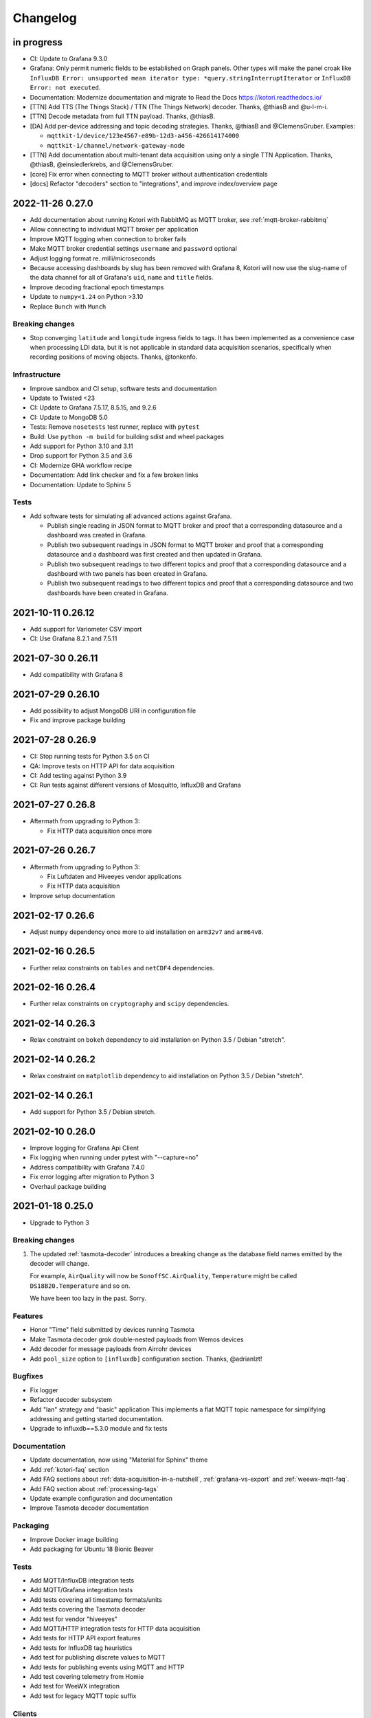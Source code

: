 *********
Changelog
*********


in progress
===========

- CI: Update to Grafana 9.3.0
- Grafana: Only permit numeric fields to be established on Graph panels.
  Other types will make the panel croak like ``InfluxDB Error: unsupported
  mean iterator type: *query.stringInterruptIterator`` or ``InfluxDB Error:
  not executed``.
- Documentation: Modernize documentation and migrate to Read the Docs
  https://kotori.readthedocs.io/
- [TTN] Add TTS (The Things Stack) / TTN (The Things Network) decoder.
  Thanks, @thiasB and @u-l-m-i.
- [TTN] Decode metadata from full TTN payload. Thanks, @thiasB.
- [DA] Add per-device addressing and topic decoding strategies. Thanks,
  @thiasB and @ClemensGruber. Examples:

  - ``mqttkit-1/device/123e4567-e89b-12d3-a456-426614174000``
  - ``mqttkit-1/channel/network-gateway-node``
- [TTN] Add documentation about multi-tenant data acquisition using only
  a single TTN Application. Thanks, @thiasB, @einsiedlerkrebs, and @ClemensGruber.
- [core] Fix error when connecting to MQTT broker without authentication credentials
- [docs] Refactor "decoders" section to "integrations", and improve index/overview page


.. _kotori-0.27.0:

2022-11-26 0.27.0
=================
- Add documentation about running Kotori with RabbitMQ as MQTT broker, see
  :ref:`mqtt-broker-rabbitmq`
- Allow connecting to individual MQTT broker per application
- Improve MQTT logging when connection to broker fails
- Make MQTT broker credential settings ``username`` and ``password`` optional
- Adjust logging format re. milli/microseconds
- Because accessing dashboards by slug has been removed with Grafana 8, Kotori
  will now use the slug-name of the data channel for all of Grafana's ``uid``,
  ``name`` and ``title`` fields.
- Improve decoding fractional epoch timestamps
- Update to ``numpy<1.24`` on Python >3.10
- Replace ``Bunch`` with ``Munch``

Breaking changes
----------------
- Stop converging ``latitude`` and ``longitude`` ingress fields to tags.
  It has been implemented as a convenience case when processing LDI data,
  but it is not applicable in standard data acquisition scenarios, specifically
  when recording positions of moving objects. Thanks, @tonkenfo.

Infrastructure
--------------
- Improve sandbox and CI setup, software tests and documentation
- Update to Twisted <23
- CI: Update to Grafana 7.5.17, 8.5.15, and 9.2.6
- CI: Update to MongoDB 5.0
- Tests: Remove ``nosetests`` test runner, replace with ``pytest``
- Build: Use ``python -m build`` for building sdist and wheel packages
- Add support for Python 3.10 and 3.11
- Drop support for Python 3.5 and 3.6
- CI: Modernize GHA workflow recipe
- Documentation: Add link checker and fix a few broken links
- Documentation: Update to Sphinx 5

Tests
-----
- Add software tests for simulating all advanced actions against Grafana.

  - Publish single reading in JSON format to MQTT broker and proof that a
    corresponding datasource and a dashboard was created in Grafana.
  - Publish two subsequent readings in JSON format to MQTT broker and
    proof that a corresponding datasource and a dashboard was first
    created and then updated in Grafana.
  - Publish two subsequent readings to two different topics and proof that
    a corresponding datasource and a dashboard with two panels has been
    created in Grafana.
  - Publish two subsequent readings to two different topics and proof that
    a corresponding datasource and two dashboards have been created in
    Grafana.


.. _kotori-0.26.12:

2021-10-11 0.26.12
==================
- Add support for Variometer CSV import
- CI: Use Grafana 8.2.1 and 7.5.11


.. _kotori-0.26.11:

2021-07-30 0.26.11
==================
- Add compatibility with Grafana 8


.. _kotori-0.26.10:

2021-07-29 0.26.10
==================
- Add possibility to adjust MongoDB URI in configuration file
- Fix and improve package building


.. _kotori-0.26.9:

2021-07-28 0.26.9
=================
- CI: Stop running tests for Python 3.5 on CI
- QA: Improve tests on HTTP API for data acquisition
- CI: Add testing against Python 3.9
- CI: Run tests against different versions of Mosquitto, InfluxDB and Grafana


.. _kotori-0.26.8:

2021-07-27 0.26.8
=================
- Aftermath from upgrading to Python 3:

  - Fix HTTP data acquisition once more


.. _kotori-0.26.7:

2021-07-26 0.26.7
=================
- Aftermath from upgrading to Python 3:

  - Fix Luftdaten and Hiveeyes vendor applications
  - Fix HTTP data acquisition
- Improve setup documentation


.. _kotori-0.26.6:

2021-02-17 0.26.6
=================
- Adjust ``numpy`` dependency once more to aid installation on ``arm32v7`` and ``arm64v8``.


.. _kotori-0.26.5:

2021-02-16 0.26.5
=================
- Further relax constraints on ``tables`` and ``netCDF4`` dependencies.


.. _kotori-0.26.4:

2021-02-16 0.26.4
=================
- Further relax constraints on ``cryptography`` and ``scipy`` dependencies.


.. _kotori-0.26.3:

2021-02-14 0.26.3
=================
- Relax constraint on ``bokeh`` dependency to aid installation on Python 3.5 / Debian "stretch".


.. _kotori-0.26.2:

2021-02-14 0.26.2
=================
- Relax constraint on ``matplotlib`` dependency to aid installation on Python 3.5 / Debian "stretch".


.. _kotori-0.26.1:

2021-02-14 0.26.1
=================
- Add support for Python 3.5 / Debian stretch.


.. _kotori-0.26.0:

2021-02-10 0.26.0
=================
- Improve logging for Grafana Api Client
- Fix logging when running under pytest with "--capture=no"
- Address compatibility with Grafana 7.4.0
- Fix error logging after migration to Python 3
- Overhaul package building


.. _kotori-0.25.0:

2021-01-18 0.25.0
=================
- Upgrade to Python 3


Breaking changes
----------------
1. The updated :ref:`tasmota-decoder` introduces a breaking change as the
   database field names emitted by the decoder will change.

   For example, ``AirQuality`` will now be ``SonoffSC.AirQuality``,
   ``Temperature`` might be called ``DS18B20.Temperature`` and so on.

   We have been too lazy in the past. Sorry.


Features
--------
- Honor "Time" field submitted by devices running Tasmota
- Make Tasmota decoder grok double-nested payloads from Wemos devices
- Add decoder for message payloads from Airrohr devices
- Add ``pool_size`` option to ``[influxdb]`` configuration section. Thanks, @adrianlzt!

Bugfixes
--------
- Fix logger
- Refactor decoder subsystem
- Add "lan" strategy and "basic" application
  This implements a flat MQTT topic namespace for simplifying
  addressing and getting started documentation.
- Upgrade to influxdb==5.3.0 module and fix tests

Documentation
-------------
- Update documentation, now using "Material for Sphinx" theme
- Add :ref:`kotori-faq` section
- Add FAQ sections about :ref:`data-acquisition-in-a-nutshell`,
  :ref:`grafana-vs-export` and :ref:`weewx-mqtt-faq`.
- Add FAQ section about :ref:`processing-tags`
- Update example configuration and documentation
- Improve Tasmota decoder documentation

Packaging
---------
- Improve Docker image building
- Add packaging for Ubuntu 18 Bionic Beaver

Tests
-----
- Add MQTT/InfluxDB integration tests
- Add MQTT/Grafana integration tests
- Add tests covering all timestamp formats/units
- Add tests covering the Tasmota decoder
- Add test for vendor "hiveeyes"
- Add MQTT/HTTP integration tests for HTTP data acquisition
- Add tests for HTTP API export features
- Add tests for InfluxDB tag heuristics
- Add test for publishing discrete values to MQTT
- Add tests for publishing events using MQTT and HTTP
- Add test covering telemetry from Homie
- Add test for WeeWX integration
- Add test for legacy MQTT topic suffix

Clients
-------
- Add basic data export example for Arduino/HTTP


.. _kotori-0.24.5:

2020-03-03 0.24.5
=================
- Adjust packaging again


.. _kotori-0.24.4:

2020-03-03 0.24.4
=================
- Adjust packaging again


.. _kotori-0.24.3:

2020-03-03 0.24.3
=================
- Adjust packaging again


.. _kotori-0.24.2:

2020-03-03 0.24.2
=================
- Prepare Docker image building for operating Kotori
  https://hub.docker.com/orgs/daqzilla


.. _kotori-0.24.1:

2020-03-03 0.24.1
=================
- Adjust packaging. Thanks, @RuiPinto96 and @Dewieinns!


.. _kotori-0.24.0:

2020-01-15 0.24.0
=================
- Adjust packaging for Debian stretch vs. buster
- InfluxDB adapter: Interpret "latitude/longitude" fields as tags


.. _kotori-0.23.0:

2020-01-10 0.23.0
=================
- Fix Terkin telemetry client for PHP5 to PHP7. Thanks, Markus and Christian!
- Fix sandbox installation
- Add basic support for ingesting SENSOR telemetry data from devices running
  the Sonoff-Tasmota firmware. Thanks, Roh!
- Add support for ingesting STATE telemetry data from Sonoff-Tasmota devices.
- Add documentation for the Sonoff-Tasmota Decoder
- Improve error signalling within "boot_vendors"


.. _kotori-0.22.7:

2019-02-05 0.22.7
=================
- Slightly refactor ingress timestamp processing
- Disable timestamp precision hack for WeeWX
- Fix problem with time precision detection heuristics for ingress timestamps. Thanks, Richard!


.. _kotori-0.22.6:

2019-02-04 0.22.6
=================
- Fix Metastore database connection woes


.. _kotori-0.22.5:

2019-02-04 0.22.5
=================
- Attempt to fix dependency woes with the "idna" package


.. _kotori-0.22.4:

2019-02-04 0.22.4
=================
- Fix HTTP handler after upgrade to Twisted 18.9.0
- Add missing "service_identity" module Twisted complained about and rebalance dependencies


.. _kotori-0.22.3:

2019-02-04 0.22.3
=================
- Fix Debian package dependencies


.. _kotori-0.22.2:

2019-02-04 0.22.2
=================
- Improve documentation


.. _kotori-0.22.1:

2019-02-03 0.22.1
=================
- Fix wrong Trove classifiers in ``setup.py`` blocking the upload to PyPI


.. _kotori-0.22.0:

2019-02-03 0.22.0
=================
- [io] Add "datetime" field to list of valid timestamp fields on data ingress
- [:ref:`vendor-luftdaten.info`] Move Luftdatenpumpe to https://github.com/hiveeyes/luftdatenpumpe
- Delete NaN values from ingress payload. Thanks, wtf!
- Implement UNIX Epoch time precision detection heuristics for ingress timestamps. Thanks, wtf!
- [package] Use Docker for Debian package building


.. _kotori-0.21.1:

2018-04-09 0.21.1
=================
- [io] Improve unicode support
- [io] Warn if topic could not be classified
- [io] Add "measure" topic suffix to topic classifier to retain backwards compatibility
- [grafana] Properly quote measurement names for annotations in JSON templates
- [:ref:`vendor-hiveeyes`] Add "hiveeyes" tag to all instant Grafana dashboards
- [:ref:`vendor-hiveeyes`] Improve per-node Grafana dashboard re. field name classification


.. _kotori-0.21.0:

2018-04-09 0.21.0
=================
- [core] Improve component loading robustness
- [core] Improve log level selection when (not) running with ``--debug-mqtt-driver``
- [code] Module namespace refactoring
- [io] Make MQTT client identifier more unique by adding process id
- [io] Improve resiliency when connecting to InfluxDB and Grafana
- [io] Fix MQTT error signalling
- [import] Also accept the CSV field "Date" as field containing timestamp information
- [command] Add ``kotori-selftest`` program, still in its infancy
- [firmware builder] Add "esp_root" configuration variable to example configuration file
- [package] Improve list of suggested packages to ease installing on more modern Debian distributions
- [env] Switch development environment from Docker to native
- [grafana]

  - Improve Grafana dashboard builder in the context of Hiveeyes
  - Use specific Grafana folder for stuffing instant dashboards into
  - Use topology information for deriving unique dashboard id from
  - Add basic mechanisms for taming the dashboard refresh interval
  - Refactoring. Robustness. Run GrafanaManager as service. Add worker service for taming dashboard refresh intervals.
  - Relocate template resources (.json files)
  - Subsystem refactoring
  - Implement sensible rules for dashboard refresh interval taming
  - Properly talk to Grafana 5: Fix compatibility with dashboards having ``schemaVersion`` 6 (old) vs. 16 (new)
  - Properly compute dashboard identity. Don't use the ``uid`` field for stable addressing as it is limited to 40 characters.
  - Allow unicode strings for dashboard names
  - Allow multiple graphing subsystems/managers for a single data acquisition channel driver
- [:ref:`vendor-luftdaten.info`] Improve `luftdatenpumpe.py`_

  - Add option ``--dry-run``
  - Fix filtering by station id
  - Fix access to Nominatim reverse geocoder API
  - Use "appdirs" module for computing cache location
  - Report about cache location at startup
- [:ref:`vendor-hiveeyes`] Add per-node Grafana dashboard for beekeepers. Thanks, weef!
- [doc]

  - Add comments to MqttInfluxGrafanaService regarding ingress data enrichment
  - Use ptrace.getkotori.org for documentation media assets
  - Correct GitHub repository url
  - Add documentation about Nginx reverse proxy setup
  - Add installation instructions for macOS


.. _kotori-0.20.1:

2017-05-05 0.20.1
=================
- [export] Fix raw data export
- [export] Properly apply charset encoding for data export
- [doc] Update documentation for vendors :ref:`vendor-luftdaten.info` and :ref:`vendor-weewx`


.. _kotori-0.20.0:

2017-05-04 0.20.0
=================
- Re-add export/influx.py lost during refactoring
- Fix InfluxDB UDP data acquisition
- Tap into error signalling over MQTT
- Minor updates to vendor :ref:`vendor-luftdaten.info` docs & co.


.. _kotori-0.19.1:

2017-05-03 0.19.1
=================
- Fix regression re. CSV data acquisition


.. _kotori-0.19.0:

2017-04-25 0.19.0
=================
- Vendor :ref:`vendor-luftdaten.info`:

    - Update Grafana dashboard "grafana-by-location.json". Thanks, Richard!
    - Update documentation

- Fix data convergence re. ``time`` field


.. _kotori-0.18.2:

2017-04-24 0.18.2
=================
- Attempt to improve InfluxDB write performance by using UDP protocol for vendor :ref:`vendor-luftdaten.info`


.. _kotori-0.18.1:

2017-04-24 0.18.1
=================
- Fix variable naming, references, data conversion and exception handling
- Attempt to improve InfluxDB write performance
- luftdatenpumpe: Configure Nominatim cache directory conditionally


.. _kotori-0.18.0:

2017-04-24 0.18.0
=================
- Improve InfluxDB database creation behaviour
- :ref:`vendor-luftdaten.info`:

    - Add geospatial data acquisition capabilities
    - Improve `luftdatenpumpe.py`_:

        - Generic commandline interface
        - Caching for Nominatim responses
        - Appropriate timestamp mungling
        - Documentation

    - Add ``LuftdatenGrafanaManager`` for provisioning appropriate Grafana dashboards


.. _kotori-0.17.0:

2017-04-21 0.17.0
=================
- :ref:`firmware-builder` improvements:

    - Don't pull **all** build parameters into the artefact filename
      as this might raise ``OSError: [Errno 63] File name too long``.
    - Automatically derive "MQTT_TOPIC" from telemetry channel address information
    - Update firmware builder configuration for vendor :ref:`vendor-hiveeyes`


.. _kotori-0.16.0:

2017-04-19 0.16.0
=================
- Add standalone program `luftdatenpumpe.py`_
  to request data from `live data API of luftdaten.info <https://api.luftdaten.info/static/v1/data.json>`_,
  enrich geospatial information and publish to MQTT bus. Thanks, Richard!
- Add documentation and configuration for vendor :ref:`vendor-luftdaten.info`. Thanks again, Richard!
- Fix HTTP routing for :ref:`firmware-builder`
- Fix python module dependency woes re. OpenSSL on Darwin vs. Linux
- Make Kotori run even without having ``pandas`` installed (w/o ``export`` extras)
- Improve error logging in bootstrapping phase
- Add support for architecture "ESP" to :ref:`firmware-builder`
- Make transaction logging interval configurable, default to 60 seconds to reduce log traffic significantly
- Add vendor :ref:`vendor-weewx`: Tune MQTT data acquisition to support the weeWX_ weather station software. Thanks, Jan!


.. _kotori-0.15.0:

2017-03-29 0.15.0
=================
- Add CSV convenience for importing data from http://archive.luftdaten.info/
- Fix CSV import exception handling


.. _kotori-0.14.3:

2017-03-22 0.14.3
=================
- Properly use MQTT authentication also when publishing MQTT messages received via HTTP


.. _kotori-0.14.2:

2017-03-22 0.14.2
=================
- Fix setup.py again


.. _kotori-0.14.1:

2017-03-22 0.14.1
=================
- Fix setup.py


.. _kotori-0.14.0:

2017-03-21 0.14.0
=================
- Connect to the MQTT broker with authentication (default: kotori/kotori)
  to be able to apply Mosquitto ACLs to distinct MQTT topics. Thanks, Alex!


.. _kotori-0.13.0:

2017-03-20 0.13.0
=================
- Concurrency improvements: Don’t use the main reactor thread for
  MQTT message processing, use a different thread pool instead.


.. _kotori-0.12.3:

2017-03-20 0.12.3
=================
- Ubuntu 16.04 compatibility: Nail some more Python dependency modules. Thanks, Alex!


.. _kotori-0.12.2:

2017-03-20 0.12.2
=================
- Work on Ubuntu 16.04 compatibility: Nail some more Python dependency modules


.. _kotori-0.12.1:

2017-03-20 0.12.1
=================
- Add Python dependency ``python-dateutil``


.. _kotori-0.12.0:

2017-03-16 0.12.0
=================
- Tap into data transmission from Homie_-based sensor nodes for ESP8266 (e.g. `node-wifi-mqtt-homie.ino`_).
  See also :ref:`json-homie`. Thanks, Alex!


.. _kotori-0.11.5:

2017-03-16 0.11.5
=================
- Prepare CSV import of http://archive.luftdaten.info/. Thanks, Richard!

    - Allow semicolon (``;``) as separator for CSV import
    - Allow CSV field ``timestamp`` as alias for datetime

- Publish Grafana v4.2.0-beta1 debian packages to package repository,
  see :ref:`foundation-packages` and :ref:`setup-debian`.

- Fix SSL runtime dependency woes ``AttributeError: 'module' object has no attribute 'OP_NO_TLSv1_1'``
  with Twisted-17.1.0 vs. python-openssl vs. pyOpenSSL. Thanks, Matthias!


.. _kotori-0.11.4:

2017-02-12 0.11.4
=================
- Don’t always send http responses as text/plain
- Catch MongoDB database errors, log and respond appropriately


.. _kotori-0.11.3:

2017-02-12 0.11.3
=================
- Upgrade some Python modules


.. _kotori-0.11.2:

2017-02-12 0.11.2
=================
- Fix Grafana dashboard builder for vendor :ref:`vendor-hiveeyes`


.. _kotori-0.11.1:

2017-02-01 0.11.1
=================
- Data export: Fix addressing with relative timestamp, e.g. /data.txt?from=now-30d
  as well as proper handling of ``include`` and ``exclude`` url parameters


.. _kotori-0.11.0:

2017-01-31 0.11.0
=================
- Get rid of ``/bus/mqtt`` in URI for HTTP API
- Delegate MQTT message processing to separate thread
- Run ``CREATE DATABASE`` only once to improve performance
- Accept timestamp field ``time`` from sensor readings
- Improve HTTP ingress channel performance, use appropriate worker threading
- Add data acquisition channel using CSV over HTTP for single and bulk readings
- Make CSV import format compatible with data from Open Hive and Beelogger. Cheers Clemens and Markus!
- Grafana Dashboard builder subsystem

    - Improve robustness
    - Add new fields to existing panels on demand. Thanks, Smilie!
    - Improve panel generator for vendor :ref:`vendor-hiveeyes`

- Refactor data transformation machinery subsystems
- Add API endpoints and routing for creating timeseries annotations
- Start introducing :ref:`MQTT content type signalling <hiveeyes:topology-spec-0.2>`
- Drop support for InfluxDB 0.8
- Verify compatibility against InfluxDB 1.1.1, see also:

    - https://archive.docs.influxdata.com/influxdb/v1.1/administration/differences/
    - https://github.com/influxdata/influxdb/blob/v1.8.10/CHANGELOG.md#v111-2016-12-06

- Verify compatibility against Grafana 4.1.1, see also:

    - https://grafana.com/blog/2016/12/12/grafana-4.0-stable-release/
    - https://web.archive.org/web/20190331043137/http://docs.grafana.org/guides/whats-new-in-v4/
    - https://web.archive.org/web/20190331043137/http://docs.grafana.org/guides/whats-new-in-v4-1/
    - https://github.com/grafana/grafana/blob/v4.6.5/CHANGELOG.md#411-2017-01-11

- Add ``mongod`` as Debian package dependency, required for CSV acquisition support

- Improve documentation
- Improve logging


.. _kotori-0.10.10:

2016-10-31 0.10.10
==================
- Fix Debian package re. superfluous ``local`` folder containing a redundant Python virtualenv. Thanks Smilie!
- Fix receiving discrete measurements via MQTT. Thanks Karsten and Clemens!
- Update Git repository url for hacking on Kotori
- Improve documentation


.. _kotori-0.10.9:

2016-07-12 0.10.9
=================
- Documentation updates, add system diagrams to vendor :ref:`vendor-hiveeyes`
- Export csv and json data with ISO format timestamps to satisfy dygraphs rendering in Firefox
- Don't add "pad=true" or "backfill=true" when "interpolate=true" parameter was obtained from URL
- Improve robustness of http api parameter evaluation and passing
- Improve Vega asset loading: Use https resources, better safe than sorry
- Add export format ".tsv" (text/tab-separated-values)


2016-07-10 0.10.7
=================
- Update documentation
- Rebuild without having "ggplot" installed on the build host


2016-07-10 0.10.6
=================
- Fix timeseries plotting by using ``pad`` and ``backfill`` appropriately
- Add export parameters "exclude", "include", "interpolate" and "sorted"
- Fix data routing and processing
- Add license to documentation
- Quick hack for making :ref:`firmware-builder` endpoint not convert numeric values to floats
- Packaging fixes


.. _kotori-0.10.5:

2016-07-05 0.10.5
=================
- Attempt to fix huge dependency chain when installing with --install-recommends --install-suggests


2016-07-05 0.10.4
=================
- Fix missing runtime dependency "simplejson" (required by cornice)


2016-07-02 0.10.3
=================
- Use matplotlib ``agg`` backend
- Improve ggplot rendering context, add font for rendering xkcd theme
- Upgrade to pandas 0.18.1


2016-07-02 0.10.2
=================
- Honor https scheme in reverse proxy setups
- Packaging: Remove Python dependency on crossbar, can be installed through ``pip install crossbar==0.13.0``
- Packaging: Depend on more distribution packages to reduce package size


2016-07-01 0.10.1
=================

Packaging
---------
- Fix Debian runtime dependencies

Data export
-----------
- Always emit lowercase values from ``WanBusStrategy.sanitize_db_identifier()``
- When querying InfluxDB, quote table name (series/measurement) if identifier starts with a numeric value
- Add "exclude" parameter to HTTP API for mitigating scaling/outlier problems when plotting
- Fix "Excel worksheet name must be <= 31 chars." by introducing "compact" title


.. _kotori-0.10.0:

2016-06-29 0.10.0
=================
- Flexible InfluxDB data export and plotting machinery through HTTP,
  see :ref:`data-export` and :ref:`http-api-export`.
- Some words about the background and configuration of the :ref:`firmware-builder`.


.. _kotori-0.9.0:

2016-06-17 0.9.0
================
- Add :ref:`firmware-builder` for automated builds
  of Arduino projects for vendor :ref:`vendor-hiveeyes`.


.. _kotori-0.8.0:

2016-06-06 0.8.0
================

General
-------
- Add HTTP-to-MQTT protocol forwarder component, see :ref:`forward-http-to-mqtt`
- Add Terkin PHP, a HTTP API library for :ref:`daq-php`, supports PHP5 and PHP4
- Relocate configuration blueprints in etc/examples

Bugfixes
--------
- Update default credentials for Grafana 3.x compatibility (admin/admin)
- Start HTTP server service only once, even when having multiple HTTP-to-X forwarders defined

Documentation
-------------
- Improve: Software releasing, package building and publishing. Both amd64 and armhf.
  See :ref:`kotori-release`, :ref:`kotori-build` and :ref:`setup-debian`.
- Improve: :ref:`getting-started`, :ref:`vendor-hiveeyes` and :ref:`setup-arch-linux`
- Add licenses AGPL 3.0 and EUPL 1.2
- Start :ref:`grafana-handbook` and :ref:`kotori-handbook` with appropriate clients
- Improve :ref:`application-mqttkit`
- Add :ref:`sawtooth-signal`
- Add :ref:`mosquitto-on-osx`
- Various improvements across the board
- Add a whole section about :ref:`data-acquisition` to the handbook providing
  a tour around the different ways to transmit telemetry data.
  This is Terkin in the belly of Kotori.


.. _kotori-0.7.1:

2016-05-22 0.7.1
================
- Update default credentials for Grafana 3.x in Kotori configuration (admin/admin)


2016-05-22 0.7.0
================

Vendor :ref:`vendor-hiveeyes`
-----------------------------
- Integrate and absorb communication style and subsystems of :ref:`vendor-hiveeyes`/:ref:`beradio` into core
- Refactor into generic Twisted service *MqttInfluxGrafanaService*,
  then implement the :ref:`vendor-hiveeyes` vendor application on top of it

Vendor :ref:`vendor-lst`
------------------------
- Improve command line tooling per ``lst-message <channel> info``:
  Display common information about a data channel like the
  configuration object and the names of all structs.
- Improve logging and debugging
- Optionally put legend on the right hand side of the graph

General
-------
- Improve configuration, logging, debugging and documentation
- Improve internal settings handling and application bootstrapping
- Introduce service-in-service infrastructure
- Make default Grafana panel not use ``steppedLines: true``,
  smooth lines are more beautiful when displaying sine curves
- Add *MqttKitApplication*, a generic application modeled after
  and using the :ref:`vendor-hiveeyes` vendor infrastructure
- Add *PahoMqttAdapter*: Migrate from `twisted-mqtt`_ to the
  *Eclipse Paho MQTT Python client library* `paho-mqtt`_,
  to enable running more than one MQTT adapter instance
- Introduce concept of "applications", which are native Twisted services
  and can be bootstrapped by defining them in the configuration file
- Add composite application completely declared by configuration settings
- Adapt :ref:`vendor-hydro2motion` and :ref:`vendor-lst` to infrastructure changes
- Upgrade libraries Twisted, autobahn, crossbar, msgpack and influxdb
- Improve Grafana gracefulness when finding a corrupt panel
- Overhaul configuration subsystem
- Try to reconnect to MQTT broker in interval if initial connection fails
- Add license, improve packaging and package publishing

Documentation
-------------
- Document how to :ref:`run-on-pypy`
- Improve documentation at :ref:`kotori-about` and :ref:`kotori-readme`
- Add CSS3 Hexagon Buttons 1.0.1 and more static assets
- Add Entypo pictograms by Daniel Bruce


2016-03-27 0.6.0
================

Vendor :ref:`vendor-lst`
------------------------
- resolve collision on parsed C header files when using identical filenames for different channels
- add project "proptest"

Vendor :ref:`vendor-hiveeyes`
-----------------------------
- improve configuration file ``hiveeyes.ini`` and logging
- fix Grafana panel creation re. Grafana 2.6.0 compatibility, Grafana 2.1.3 still works though
- fix Grafana panel creation re. InfluxDB select expression
- don’t put global realm ``hiveeyes`` into Grafana dashboard name
- improve Grafana panel automation
- accept single values on mqtt topic
- tune the default Grafana dashboard and panel
- documentation updates

Packaging
---------
- Modularize python dependencies into extra features
- Debian packaging using FPM

    - Read designated package version from setup.py
    - Use virtualenv-tools for relocating virtualenvs
    - Add systemd service configuration file

Miscellaneous
-------------
- Documentation refactoring and improvements


2015-11-26 0.5.1
================
- overhaul configuration files, activate ``hydro2motion`` channel with vendor :ref:`vendor-lst`
- fix hydro2motion re. database authentication
- lst: improve documentation


2015-11-26 0.5.0
================

Vendor :ref:`vendor-lst`
------------------------
- add sattracker application
- fix WAMP serialization error when publishing binary data (e.g. "char 0x9c") by using MsgPack serialization
- augment c source file before compilation re. ``#include "mbed.h"`` vs. ``#include "stdint.h"``
- parse transformation rules from source code annotation
- apply transformation rules before publishing to software bus
- fix grafana dashboard update when having no panels
- nasty hack to get proper struct initializer data from CParser results
- show ``average`` column in Grafana
- flexible compiler detection re. Linux vs. Mac OSX (MacPorts)
- improve error handling when using interactive commands
- explicitly convert values to float when evaluating SymPy expressions
- influxdb: prevent float<->integer casting errors by converting all numerical values to float
- upgrade to python influxdb-2.10.0
- rename ``etc/lst-h2m.ini`` to ``etc/lst.ini``
- generalize h2m-message and sattracker-message into lst-message
- specify configuration file via KOTORI_CONFIG environment variable
- add ``lst-message list-channels`` command
- wording: change ``application`` to ``channel``
- refactor configuration mechanics


.. _v0.4.0:

2015-11-20 0.4.0
================

Proof-of-concept for vendor :ref:`vendor-lst`
---------------------------------------------
- add struct definitions of h2m project
- add basic udp message sender in c++ based on h2m struct definitions
- add infrastructure for parsing schema mappings from c/c++ header files based on pyclibrary
- instantiate structs from compiled c/c++ header files/libraries
- introduce struct registry for bookkeeping and runtime dispatching
- decouple lst/h2m specific struct registry behavior based on ID attribute
- add initial docs about lst/h2m spikes
- properly tweak "h2m_structs.h" to be grokked by patched pyclibrary
- make message receiving actually work in dry-dock, improve pretty-printing
- add command line entrypoint ``h2m-message`` with ``decode`` and ``info`` actions
- implement ``h2m-message send``
- lst main application component: receive, decode and store binary messages
- automatic Grafana dashboard- and panel creation

General improvements
--------------------
- add release and documentation infrastructure through Makefile targets
- fix panel generation for vendor hiveeyes
- use nanosecond time precision with InfluxDB
- lst: honour struct field order in Grafana
- add more details to Grafana dashboard panels
- improve error messages ``h2m-message send/decode``
- generalize c library adapter, multi-project capabilities for vendor lst


.. _Kotori 0.3.2:

2015-11-06 0.3.2
================

Proof-of-concept for vendor :ref:`vendor-hiveeyes`
--------------------------------------------------
- upgrade foundation libraries: Twisted, Autobahn, Crossbar
- receive messages via MQTT and store data points into InfluxDB
- storage: add support for InfluxDB 0.9
- storage: minor tweaks to enable influxdb database authentication
- receive telemetry data from BERadio
- grafana datasource- and dashboard automation
- Sort "collect_fields" result before passing to grafana manager

Vendor :ref:`vendor-hydro2motion`
---------------------------------
- refactor hydro2motion code

User interface
--------------
- add frontend foundation based on Pyramid web framework
- add jQuery, Bootstrap, Fontawesome, html5shiv and respond.js
- add material design for bootstrap
- add prototype html based on SB Admin 2 bootstrap template
- add modernizr and underscore
- add foundation for page transitions from codrops
- http: cache really static resources longer than volatile ones
- ui: add pages with page transitions, about content, etc.

General improvements
--------------------
- refactor project layout
- use configuration file instead of hardcoded configuration values
- improve logging


2015-05-21 0.2.2
================
- hydro2motion: production improvements from May 2015 in Rotterdam


2015-05-01 0.2.1
================

Vendor :ref:`vendor-hydro2motion`
---------------------------------
- ui: set map position to Munich
- ui: add lat long conversion
- backend: use InfluxDB on localhost
- backend: process complete Fuelcell telemetry data package


2015-04-24 0.2.0
================

Proof-of-concept for vendor :ref:`vendor-hydro2motion`
------------------------------------------------------
- ui: add d3 and rickshaw
- ui: add timeseries prototype
- ui: add cbuffer.js
- ui: use ringbuffer for telemetry data
- backend: more convenient default setting: listen on all interfaces
- sensors: add temp sensor
- backend: store telemetry data to sqlite database
- middleware: reduce lag because of debug messages
- middleware: disable heartbeat
- backend: add mongodb adapter
- ui: add leaflet map
- ui: fix image baseurl for leaflet.js
- ui: add marker to leaflet widget
- ui: be graceful to old wire format for telemetry data
- backend: store latitude and longitude into databases
- ui: mapview: let the marker follow the position (map.panTo), but disable it
- backend: add database adapter for InfluxDB and some documentation along the lines
- improve documentation


2015-03-18 0.1.1
================
- ui/backend: add persistent configuration store
- ui: add bootstrap-editable css
- namespace refactoring from ilaundry.node to kotori.node
- upgrade javascript libraries to autobahn 0.10.1, add crossbar configuration
- partial upgrade to autobahn 0.10.1
- backend: add udp adapter


2014-01-21 0.1.0
================
- node: reactivate heartbeat
- node: mplayer user-agent hack for correctly spelling umlauts
- ui: indicate motion activity from node
- ui: indicate node online/offline state
- ui: indicate privacy mode
- ui: button for toggling operator presence
- ether: refactored node registration, send hostname along
- ui: layout refactoring, display more details


2014-01-13 0.0.4
================
- ui: introduce Bootstrap, jQuery, underscore, etc.
- ui: reflect multinode capabilities


2014-01-13 0.0.3
================
- modularized into three components: master, node, web
- single-daemon mode
- first feature set on top of Adafruit_BBIO.GPIO


2014-01-05 0.0.2
================
- Multiple nodes for real [NodeRegistry]


2014-01-05 0.0.1
================

Proof-of-concept for vendor :ref:`vendor-ilaundry`
--------------------------------------------------
- Two daemons: master service and node service
- Communication infrastructure on top of Autobahn using PubSub
- Text-to-speech on top of Google Translate TTS
- Basic HTML Dashboard GUI for sending text messages

